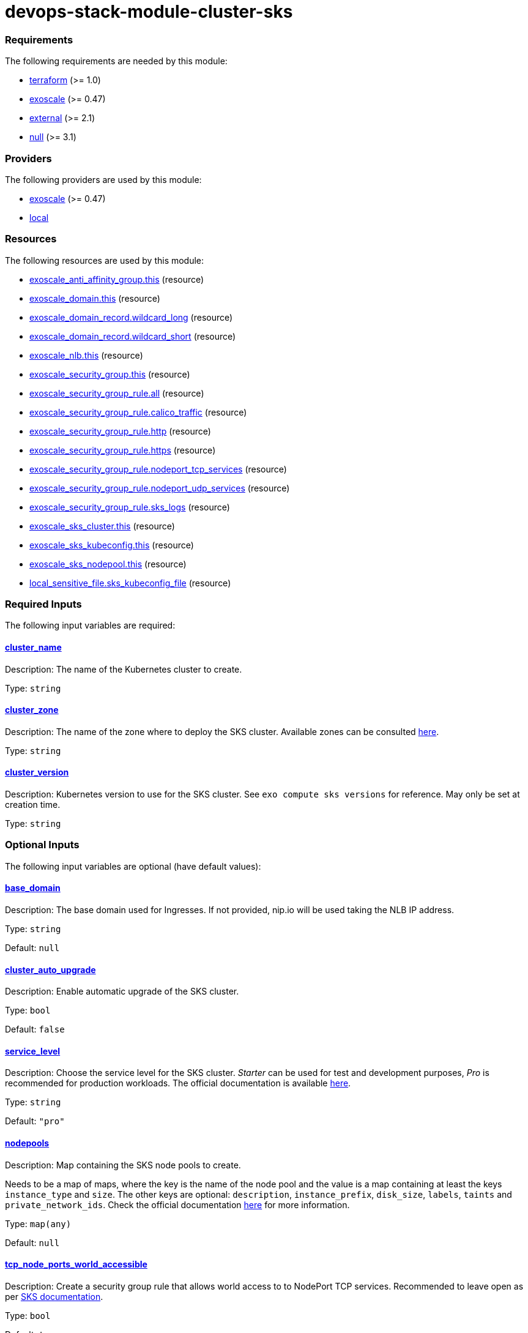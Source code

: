 = devops-stack-module-cluster-sks

// A https://devops-stack.io/[DevOps Stack] module to deploy a Kubernetes cluster on https://community.exoscale.com/documentation/sks/overview/[Exoscale SKS].

// The module creates a Kubernetes cluster with the node pools passed as input. It also creates a Network Load Balancer (NLB), a security group and a DNS record to allow access to the cluster and the workloads deployed on it.


// TODO Test the auto-upgrade feature
// TODO Add documentation about that



// This module needs a DNS Subscription in the same Exoscale account to create a wildcard CNAME record that points to the NLB. The DNS zone to be created must be passed in the `base_domain` variable. This record is used by other DevOps Stack modules as default URLs for their applications.


// Note that security group is created here and we do not support an external security group yet. 



// https://github.com/exoscale/terraform-provider-exoscale/tree/master/examples

// https://github.com/exoscale/exoscale-cloud-controller-manager/blob/master/docs/service-loadbalancer.md


// TODO Quote the following block from the official documentation
// annotations:
//   # Uncomment if you want to use an already existing Exoscale LoadBalancer
//   #service.beta.kubernetes.io/exoscale-loadbalancer-id: "09191de9-513b-4270-a44c-5aad8354bb47"
//   #service.beta.kubernetes.io/exoscale-loadbalancer-external: "true"
//   # When having multiple Nodepools attached to your SKS Cluster,
//   # you need to specify then the ID of the underlying Instance Pool the NLB should forward traffic to
//   #service.beta.kubernetes.io/exoscale-loadbalancer-service-instancepool-id: "F0D7A23E-14B8-4A6E-A134-1BFD0DF9A068"

// BEGIN_TF_DOCS
=== Requirements

The following requirements are needed by this module:

- [[requirement_terraform]] <<requirement_terraform,terraform>> (>= 1.0)

- [[requirement_exoscale]] <<requirement_exoscale,exoscale>> (>= 0.47)

- [[requirement_external]] <<requirement_external,external>> (>= 2.1)

- [[requirement_null]] <<requirement_null,null>> (>= 3.1)

=== Providers

The following providers are used by this module:

- [[provider_exoscale]] <<provider_exoscale,exoscale>> (>= 0.47)

- [[provider_local]] <<provider_local,local>>

=== Resources

The following resources are used by this module:

- https://registry.terraform.io/providers/exoscale/exoscale/latest/docs/resources/anti_affinity_group[exoscale_anti_affinity_group.this] (resource)
- https://registry.terraform.io/providers/exoscale/exoscale/latest/docs/resources/domain[exoscale_domain.this] (resource)
- https://registry.terraform.io/providers/exoscale/exoscale/latest/docs/resources/domain_record[exoscale_domain_record.wildcard_long] (resource)
- https://registry.terraform.io/providers/exoscale/exoscale/latest/docs/resources/domain_record[exoscale_domain_record.wildcard_short] (resource)
- https://registry.terraform.io/providers/exoscale/exoscale/latest/docs/resources/nlb[exoscale_nlb.this] (resource)
- https://registry.terraform.io/providers/exoscale/exoscale/latest/docs/resources/security_group[exoscale_security_group.this] (resource)
- https://registry.terraform.io/providers/exoscale/exoscale/latest/docs/resources/security_group_rule[exoscale_security_group_rule.all] (resource)
- https://registry.terraform.io/providers/exoscale/exoscale/latest/docs/resources/security_group_rule[exoscale_security_group_rule.calico_traffic] (resource)
- https://registry.terraform.io/providers/exoscale/exoscale/latest/docs/resources/security_group_rule[exoscale_security_group_rule.http] (resource)
- https://registry.terraform.io/providers/exoscale/exoscale/latest/docs/resources/security_group_rule[exoscale_security_group_rule.https] (resource)
- https://registry.terraform.io/providers/exoscale/exoscale/latest/docs/resources/security_group_rule[exoscale_security_group_rule.nodeport_tcp_services] (resource)
- https://registry.terraform.io/providers/exoscale/exoscale/latest/docs/resources/security_group_rule[exoscale_security_group_rule.nodeport_udp_services] (resource)
- https://registry.terraform.io/providers/exoscale/exoscale/latest/docs/resources/security_group_rule[exoscale_security_group_rule.sks_logs] (resource)
- https://registry.terraform.io/providers/exoscale/exoscale/latest/docs/resources/sks_cluster[exoscale_sks_cluster.this] (resource)
- https://registry.terraform.io/providers/exoscale/exoscale/latest/docs/resources/sks_kubeconfig[exoscale_sks_kubeconfig.this] (resource)
- https://registry.terraform.io/providers/exoscale/exoscale/latest/docs/resources/sks_nodepool[exoscale_sks_nodepool.this] (resource)
- https://registry.terraform.io/providers/hashicorp/local/latest/docs/resources/sensitive_file[local_sensitive_file.sks_kubeconfig_file] (resource)

=== Required Inputs

The following input variables are required:

==== [[input_cluster_name]] <<input_cluster_name,cluster_name>>

Description: The name of the Kubernetes cluster to create.

Type: `string`

==== [[input_cluster_zone]] <<input_cluster_zone,cluster_zone>>

Description: The name of the zone where to deploy the SKS cluster. Available zones can be consulted https://community.exoscale.com/documentation/sks/overview/#availability[here].

Type: `string`

==== [[input_cluster_version]] <<input_cluster_version,cluster_version>>

Description: Kubernetes version to use for the SKS cluster. See `exo compute sks versions` for reference. May only be set at creation time.

Type: `string`

=== Optional Inputs

The following input variables are optional (have default values):

==== [[input_base_domain]] <<input_base_domain,base_domain>>

Description: The base domain used for Ingresses. If not provided, nip.io will be used taking the NLB IP address.

Type: `string`

Default: `null`

==== [[input_cluster_auto_upgrade]] <<input_cluster_auto_upgrade,cluster_auto_upgrade>>

Description: Enable automatic upgrade of the SKS cluster.

Type: `bool`

Default: `false`

==== [[input_service_level]] <<input_service_level,service_level>>

Description: Choose the service level for the SKS cluster. _Starter_ can be used for test and development purposes, _Pro_ is recommended for production workloads. The official documentation is available https://community.exoscale.com/documentation/sks/overview/#pricing-tiers[here].

Type: `string`

Default: `"pro"`

==== [[input_nodepools]] <<input_nodepools,nodepools>>

Description: Map containing the SKS node pools to create.  

Needs to be a map of maps, where the key is the name of the node pool and the value is a map containing at least the keys `instance_type` and `size`.   
The other keys are optional: `description`, `instance_prefix`, `disk_size`, `labels`, `taints` and `private_network_ids`. Check the official documentation https://registry.terraform.io/providers/exoscale/exoscale/latest/docs/resources/sks_nodepool[here] for more information.

Type: `map(any)`

Default: `null`

==== [[input_tcp_node_ports_world_accessible]] <<input_tcp_node_ports_world_accessible,tcp_node_ports_world_accessible>>

Description: Create a security group rule that allows world access to to NodePort TCP services. Recommended to leave open as per https://community.exoscale.com/documentation/sks/quick-start/#creating-a-cluster-from-the-cli[SKS documentation].

Type: `bool`

Default: `true`

==== [[input_udp_node_ports_world_accessible]] <<input_udp_node_ports_world_accessible,udp_node_ports_world_accessible>>

Description: Create a security group rule that allows world access to to NodePort UDP services.

Type: `bool`

Default: `false`

=== Outputs

The following outputs are exported:

==== [[output_cluster_name]] <<output_cluster_name,cluster_name>>

Description: Name of the SKS cluster.

==== [[output_base_domain]] <<output_base_domain,base_domain>>

Description: The base domain for the SKS cluster.

==== [[output_nlb_ip_address]] <<output_nlb_ip_address,nlb_ip_address>>

Description: IP address of the Network Load Balancer.

==== [[output_nlb_id]] <<output_nlb_id,nlb_id>>

Description: ID of the Network Load Balancer.

==== [[output_router_nodepool_id]] <<output_router_nodepool_id,router_nodepool_id>>

Description: ID of the node pool specifically created for Traefik.

==== [[output_router_instance_pool_id]] <<output_router_instance_pool_id,router_instance_pool_id>>

Description: Instance pool ID of the node pool specifically created for Traefik.

==== [[output_cluster_security_group_id]] <<output_cluster_security_group_id,cluster_security_group_id>>

Description: Security group ID attached to the SKS nodepool instances.

==== [[output_kubernetes_host]] <<output_kubernetes_host,kubernetes_host>>

Description: Endpoint for your Kubernetes API server.

==== [[output_kubernetes_cluster_ca_certificate]] <<output_kubernetes_cluster_ca_certificate,kubernetes_cluster_ca_certificate>>

Description: Certificate Authority required to communicate with the cluster.

==== [[output_kubernetes_client_key]] <<output_kubernetes_client_key,kubernetes_client_key>>

Description: Certificate Client Key required to communicate with the cluster.

==== [[output_kubernetes_client_certificate]] <<output_kubernetes_client_certificate,kubernetes_client_certificate>>

Description: Certificate Client Certificate required to communicate with the cluster.

==== [[output_raw_kubeconfig]] <<output_raw_kubeconfig,raw_kubeconfig>>

Description: Raw `.kube/config` file for `kubectl` access.
// END_TF_DOCS
// BEGIN_TF_TABLES
= Requirements

[cols="a,a",options="header,autowidth"]
|===
|Name |Version
|[[requirement_terraform]] <<requirement_terraform,terraform>> |>= 1.0
|[[requirement_exoscale]] <<requirement_exoscale,exoscale>> |>= 0.47
|[[requirement_external]] <<requirement_external,external>> |>= 2.1
|[[requirement_null]] <<requirement_null,null>> |>= 3.1
|===

= Providers

[cols="a,a",options="header,autowidth"]
|===
|Name |Version
|[[provider_exoscale]] <<provider_exoscale,exoscale>> |>= 0.47
|[[provider_local]] <<provider_local,local>> |n/a
|===

= Resources

[cols="a,a",options="header,autowidth"]
|===
|Name |Type
|https://registry.terraform.io/providers/exoscale/exoscale/latest/docs/resources/anti_affinity_group[exoscale_anti_affinity_group.this] |resource
|https://registry.terraform.io/providers/exoscale/exoscale/latest/docs/resources/domain[exoscale_domain.this] |resource
|https://registry.terraform.io/providers/exoscale/exoscale/latest/docs/resources/domain_record[exoscale_domain_record.wildcard_long] |resource
|https://registry.terraform.io/providers/exoscale/exoscale/latest/docs/resources/domain_record[exoscale_domain_record.wildcard_short] |resource
|https://registry.terraform.io/providers/exoscale/exoscale/latest/docs/resources/nlb[exoscale_nlb.this] |resource
|https://registry.terraform.io/providers/exoscale/exoscale/latest/docs/resources/security_group[exoscale_security_group.this] |resource
|https://registry.terraform.io/providers/exoscale/exoscale/latest/docs/resources/security_group_rule[exoscale_security_group_rule.all] |resource
|https://registry.terraform.io/providers/exoscale/exoscale/latest/docs/resources/security_group_rule[exoscale_security_group_rule.calico_traffic] |resource
|https://registry.terraform.io/providers/exoscale/exoscale/latest/docs/resources/security_group_rule[exoscale_security_group_rule.http] |resource
|https://registry.terraform.io/providers/exoscale/exoscale/latest/docs/resources/security_group_rule[exoscale_security_group_rule.https] |resource
|https://registry.terraform.io/providers/exoscale/exoscale/latest/docs/resources/security_group_rule[exoscale_security_group_rule.nodeport_tcp_services] |resource
|https://registry.terraform.io/providers/exoscale/exoscale/latest/docs/resources/security_group_rule[exoscale_security_group_rule.nodeport_udp_services] |resource
|https://registry.terraform.io/providers/exoscale/exoscale/latest/docs/resources/security_group_rule[exoscale_security_group_rule.sks_logs] |resource
|https://registry.terraform.io/providers/exoscale/exoscale/latest/docs/resources/sks_cluster[exoscale_sks_cluster.this] |resource
|https://registry.terraform.io/providers/exoscale/exoscale/latest/docs/resources/sks_kubeconfig[exoscale_sks_kubeconfig.this] |resource
|https://registry.terraform.io/providers/exoscale/exoscale/latest/docs/resources/sks_nodepool[exoscale_sks_nodepool.this] |resource
|https://registry.terraform.io/providers/hashicorp/local/latest/docs/resources/sensitive_file[local_sensitive_file.sks_kubeconfig_file] |resource
|===

= Inputs

[cols="a,a,a,a,a",options="header,autowidth"]
|===
|Name |Description |Type |Default |Required
|[[input_cluster_name]] <<input_cluster_name,cluster_name>>
|The name of the Kubernetes cluster to create.
|`string`
|n/a
|yes

|[[input_base_domain]] <<input_base_domain,base_domain>>
|The base domain used for Ingresses. If not provided, nip.io will be used taking the NLB IP address.
|`string`
|`null`
|no

|[[input_cluster_zone]] <<input_cluster_zone,cluster_zone>>
|The name of the zone where to deploy the SKS cluster. Available zones can be consulted https://community.exoscale.com/documentation/sks/overview/#availability[here].
|`string`
|n/a
|yes

|[[input_cluster_version]] <<input_cluster_version,cluster_version>>
|Kubernetes version to use for the SKS cluster. See `exo compute sks versions` for reference. May only be set at creation time.
|`string`
|n/a
|yes

|[[input_cluster_auto_upgrade]] <<input_cluster_auto_upgrade,cluster_auto_upgrade>>
|Enable automatic upgrade of the SKS cluster.
|`bool`
|`false`
|no

|[[input_service_level]] <<input_service_level,service_level>>
|Choose the service level for the SKS cluster. _Starter_ can be used for test and development purposes, _Pro_ is recommended for production workloads. The official documentation is available https://community.exoscale.com/documentation/sks/overview/#pricing-tiers[here].
|`string`
|`"pro"`
|no

|[[input_nodepools]] <<input_nodepools,nodepools>>
|Map containing the SKS node pools to create.
Needs to be a map of maps, where the key is the name of the node pool and the value is a map containing at least the keys `instance_type` and `size`.
The other keys are optional: `description`, `instance_prefix`, `disk_size`, `labels`, `taints` and `private_network_ids`. Check the official documentation https://registry.terraform.io/providers/exoscale/exoscale/latest/docs/resources/sks_nodepool[here] for more information.

|`map(any)`
|`null`
|no

|[[input_tcp_node_ports_world_accessible]] <<input_tcp_node_ports_world_accessible,tcp_node_ports_world_accessible>>
|Create a security group rule that allows world access to to NodePort TCP services. Recommended to leave open as per https://community.exoscale.com/documentation/sks/quick-start/#creating-a-cluster-from-the-cli[SKS documentation].
|`bool`
|`true`
|no

|[[input_udp_node_ports_world_accessible]] <<input_udp_node_ports_world_accessible,udp_node_ports_world_accessible>>
|Create a security group rule that allows world access to to NodePort UDP services.
|`bool`
|`false`
|no

|===

= Outputs

[cols="a,a",options="header,autowidth"]
|===
|Name |Description
|[[output_cluster_name]] <<output_cluster_name,cluster_name>> |Name of the SKS cluster.
|[[output_base_domain]] <<output_base_domain,base_domain>> |The base domain for the SKS cluster.
|[[output_nlb_ip_address]] <<output_nlb_ip_address,nlb_ip_address>> |IP address of the Network Load Balancer.
|[[output_nlb_id]] <<output_nlb_id,nlb_id>> |ID of the Network Load Balancer.
|[[output_router_nodepool_id]] <<output_router_nodepool_id,router_nodepool_id>> |ID of the node pool specifically created for Traefik.
|[[output_router_instance_pool_id]] <<output_router_instance_pool_id,router_instance_pool_id>> |Instance pool ID of the node pool specifically created for Traefik.
|[[output_cluster_security_group_id]] <<output_cluster_security_group_id,cluster_security_group_id>> |Security group ID attached to the SKS nodepool instances.
|[[output_kubernetes_host]] <<output_kubernetes_host,kubernetes_host>> |Endpoint for your Kubernetes API server.
|[[output_kubernetes_cluster_ca_certificate]] <<output_kubernetes_cluster_ca_certificate,kubernetes_cluster_ca_certificate>> |Certificate Authority required to communicate with the cluster.
|[[output_kubernetes_client_key]] <<output_kubernetes_client_key,kubernetes_client_key>> |Certificate Client Key required to communicate with the cluster.
|[[output_kubernetes_client_certificate]] <<output_kubernetes_client_certificate,kubernetes_client_certificate>> |Certificate Client Certificate required to communicate with the cluster.
|[[output_raw_kubeconfig]] <<output_raw_kubeconfig,raw_kubeconfig>> |Raw `.kube/config` file for `kubectl` access.
|===
// END_TF_TABLES
